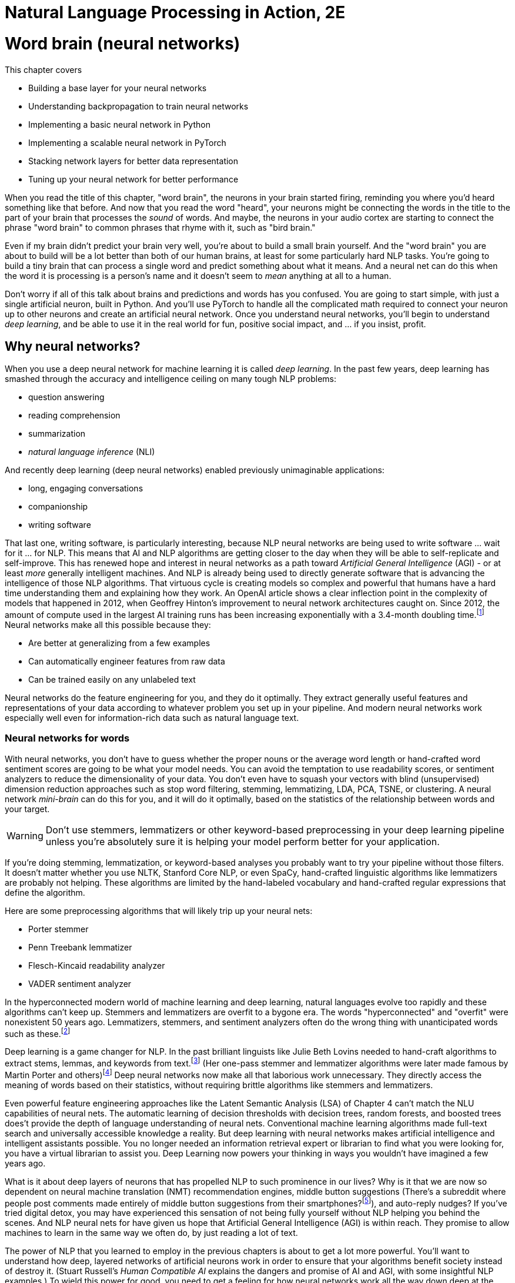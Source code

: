 = Natural Language Processing in Action, 2E
:chapter: 5
:part: 2
:secnums:
:imagesdir: .
:xrefstyle: short
:figure-caption: Figure {chapter}.
:listing-caption: Listing {chapter}.
:table-caption: Table {chapter}.
:stem: latexmath
:sub3: BCE = -(_y_ log _p_ + (1 - _y_) log1 - _p_)
:!figure:
:!listing:

= Word brain (neural networks)

This chapter covers

* Building a base layer for your neural networks
* Understanding backpropagation to train neural networks
* Implementing a basic neural network in Python
* Implementing a scalable neural network in PyTorch
* Stacking network layers for better data representation
* Tuning up your neural network for better performance

When you read the title of this chapter, "word brain", the neurons in your brain started firing, reminding you where you'd heard something like that before.
And now that you read the word "heard", your neurons might be connecting the words in the title to the part of your brain that processes the _sound_ of words.
And maybe, the neurons in your audio cortex are starting to connect the phrase "word brain" to common phrases that rhyme with it, such as "bird brain."

Even if my brain didn't predict your brain very well, you're about to build a small brain yourself.
And the "word brain" you are about to build will be a lot better than both of our human brains, at least for some particularly hard NLP tasks.
You're going to build a tiny brain that can process a single word and predict something about what it means.
And a neural net can do this when the word it is processing is a person's name and it doesn't seem to _mean_ anything at all to a human.

Don't worry if all of this talk about brains and predictions and words has you confused.
You are going to start simple, with just a single artificial neuron, built in Python.
And you'll use PyTorch to handle all the complicated math required to connect your neuron up to other neurons and create an artificial neural network.
Once you understand neural networks, you'll begin to understand _deep learning_, and be able to use it in the real world for fun, positive social impact, and ... if you insist, profit.

== Why neural networks?

When you use a deep neural network for machine learning it is called _deep learning_.
In the past few years, deep learning has smashed through the accuracy and intelligence ceiling on many tough NLP problems:


* question answering
* reading comprehension
* summarization
* _natural language inference_ (NLI)

And recently deep learning (deep neural networks) enabled previously unimaginable applications:

* long, engaging conversations
* companionship
* writing software

That last one, writing software, is particularly interesting, because NLP neural networks are being used to write software ... wait for it ... for NLP.
This means that AI and NLP algorithms are getting closer to the day when they will be able to self-replicate and self-improve.
This has renewed hope and interest in neural networks as a path toward _Artificial General Intelligence_ (AGI) - or at least _more_ generally intelligent machines.
And NLP is already being used to directly generate software that is advancing the intelligence of those NLP algorithms.
That virtuous cycle is creating models so complex and powerful that humans have a hard time understanding them and explaining how they work.
An OpenAI article shows a clear inflection point in the complexity of models that happened in 2012, when Geoffrey Hinton's improvement to neural network architectures caught on.
Since 2012, the amount of compute used in the largest AI training runs has been increasing exponentially with a 3.4-month doubling time.footnote:[See analysis by Dario Amodei and Danny Hernandez here (https://openai.com/blog/ai-and-compute/)]
Neural networks make all this possible because they:

* Are better at generalizing from a few examples
* Can automatically engineer features from raw data
* Can be trained easily on any unlabeled text


Neural networks do the feature engineering for you, and they do it optimally.
They extract generally useful features and representations of your data according to whatever problem you set up in your pipeline.
And modern neural networks work especially well even for information-rich data such as natural language text.

=== Neural networks for words

With neural networks, you don't have to guess whether the proper nouns or the average word length or hand-crafted word sentiment scores are going to be what your model needs.
You can avoid the temptation to use readability scores, or sentiment analyzers to reduce the dimensionality of your data.
You don't even have to squash your vectors with blind (unsupervised) dimension reduction approaches such as stop word filtering, stemming, lemmatizing, LDA, PCA, TSNE, or clustering.
A neural network _mini-brain_ can do this for you, and it will do it optimally, based on the statistics of the relationship between words and your target.

WARNING: Don't use stemmers, lemmatizers or other keyword-based preprocessing in your deep learning pipeline unless you're absolutely sure it is helping your model perform better for your application.

If you're doing stemming, lemmatization, or keyword-based analyses you probably want to try your pipeline without those filters.
It doesn't matter whether you use NLTK, Stanford Core NLP, or even SpaCy, hand-crafted linguistic algorithms like lemmatizers are probably not helping.
These algorithms are limited by the hand-labeled vocabulary and hand-crafted regular expressions that define the algorithm.

Here are some preprocessing algorithms that will likely trip up your neural nets:

* Porter stemmer
* Penn Treebank lemmatizer
* Flesch-Kincaid readability analyzer
* VADER sentiment analyzer

In the hyperconnected modern world of machine learning and deep learning, natural languages evolve too rapidly and these algorithms can't keep up.
Stemmers and lemmatizers are overfit to a bygone era.
The words "hyperconnected" and "overfit" were nonexistent 50 years ago.
Lemmatizers, stemmers, and sentiment analyzers often do the wrong thing with unanticipated words such as these.footnote:[See the lemmatizing FAQ chatbot example in chapter 3 failed on the question about "overfitting."]

Deep learning is a game changer for NLP.
In the past brilliant linguists like Julie Beth Lovins needed to hand-craft algorithms to extract stems, lemmas, and keywords from text.footnote:[Wikipedia article about Julie Beth Lovins: https://en.wikipedia.org/wiki/Julie_Beth_Lovins]
(Her one-pass stemmer and lemmatizer algorithms were later made famous by Martin Porter and others)footnote:[https://nlp.stanford.edu/IR-book/html/htmledition/stemming-and-lemmatization-1.html]
Deep neural networks now make all that laborious work unnecessary.
They directly access the meaning of words based on their statistics, without requiring brittle algorithms like stemmers and lemmatizers.

Even powerful feature engineering approaches like the Latent Semantic Analysis (LSA) of Chapter 4 can't match the NLU capabilities of neural nets.
The automatic learning of decision thresholds with decision trees, random forests, and boosted trees does't provide the depth of language understanding of neural nets.
Conventional machine learning algorithms made full-text search and universally accessible knowledge a reality.
But deep learning with neural networks makes artificial intelligence and intelligent assistants possible.
You no longer needed an information retrieval expert or librarian to find what you were looking for, you have a virtual librarian to assist you.
Deep Learning now powers your thinking in ways you wouldn't have imagined a few years ago.

What is it about deep layers of neurons that has propelled NLP to such prominence in our lives?
Why is it that we are now so dependent on neural machine translation (NMT) recommendation engines, middle button suggestions (There's a subreddit where people post comments made entirely of middle button suggestions from their smartphones?footnote:[https://proai.org/middle-button-subreddit]), and auto-reply nudges?
If you've tried digital detox, you may have experienced this sensation of not being fully yourself without NLP helping you behind the scenes.
And NLP neural nets for have given us hope that Artificial General Intelligence (AGI) is within reach.
They promise to allow machines to learn in the same way we often do, by just reading a lot of text.

The power of NLP that you learned to employ in the previous chapters is about to get a lot more powerful.
You'll want to understand how deep, layered networks of artificial neurons work in order to ensure that your algorithms benefit society instead of destroy it.
(Stuart Russell's _Human Compatible AI_ explains the dangers and promise of AI and AGI, with some insightful NLP examples.)
To wield this power for good, you need to get a feeling for how neural networks work all the way down deep at the individual neuron.

You'll also want to understand _why_ they work so well for many NLP problems...and why they fail miserably on others.

We want to save you from the "AI winter" that discouraged researchers in the past.
If you employ neural networks incorrectly you could get frost-bitten by an overfit NLP pipeline that works well on your test data, but proves disastrous in the real world.
As you get to understand how neural networks work, you will begin to see how you can build more _robust NLP_ neural networks.
Neural networks for NLP problems are notoriously brittle and vulnerable to adversarial attacks such as poisoning.
(You can learn more about how to measure a model's robustness and improve it from Robin Jia's PhD thesis.footnote:[Robin Jia, _Building Robust NLP Systems_ (https://robinjia.GitHub.io/assets/pdf/robinjia_thesis.pdf)])
But first, you must build an intuition for how a single neuron works.

[TIP]
====
Here are two excellent  NL texts about processing NL text with neural networks.
You can even use these texts to train a deep learning pipeline to understand the terminology of NLP.

* _A Primer on Neural Network Models for Natural Language Processing_ by Yoav Goldberg (https://u.cs.biu.ac.il/\~yogo/nnlp.pdf)
* _CS224d: Deep Learning for Natural Language Processing_ by Richard Socher (https://web.stanford.edu/class/cs224d/lectures/)

You might also want to check _Deep learning for Natural Language Processing_ by Stephan Raaijmakers on Manning.(https://www.manning.com/books/deep-learning-for-natural-language-processing)
====

=== Neurons as feature engineers

One of the main limitations of linear regression, logistic regression, and naive Bayes models is that they all require you to engineer features one by one.
You must find the best numerical representation of your text among all the possible ways to represent text as numbers.
Then you have to parameterize a function that takes in these engineered feature representations and outputs your predictions.
Only then can the optimizer start searching for the parameter values that best predict the output variable.

[NOTE]
====
In some cases, you will want to manually engineer threshold features for your NLP pipeline.
This can be especially useful if you need an explainable model that you can discuss with your team and relate to real-world phenomena.
To create a simpler model with few engineered features, without neural networks, requires you to examine residual plots for each and every feature.
When you see a discontinuity or nonlinearity in the residuals at a particular value of the feature, that's a good threshold value to add to your pipeline.
Sometimes, you can even find an association between your engineered thresholds and real-world phenomena.
====

For example, the TF-IDF vector representation you used in Chapter 3 works well for information retrieval and full-text search.
However, TF-IDF vectors often don't generalize well for semantic search or NLU in the real world where words are used in ambiguous ways or mispelled.
And the PCA or LSA transformation of Chapter 4 may not find the right topic vector representation for your particular problem.
They are good for visualization but not optimal for NLU applications.
Multi-layer neural networks promise to do this feature engineering for you and do it in a way that's in some sense optimal.
Neural networks search a much broader space of possible feature engineering functions.

==== Dealing with the polynomial feature explosion

Another example of some feature engineering that neural networks can optimize for you is polynomial feature extraction.
(Think back to the last time you used `sklearn.preprocessing.PolynomialFeatures`)
During feature engineering, you may assume think the relationship between inputs and outputs is quadratic or cubic, then you must square pr cube all your features.
And if you don't know which interactions might be critical to solving your problem, you have to multiply all your features by each other.

You know the depth and breadth of this rabbit hole.
The number of possible fourth-order polynomial features is virtually limitless.
You might try to reduce the dimensions of your TF-IDF vectors from 10s of thousands to 100s of dimensions using PCA or LSA.
But throwing in fourth-order polynomial features would exponentially expand your dimensionality beyond even the dimensionality of TF-IDF vectors.

And even with millions of possible polynomial features, there are still millions more threshold features.
Random forests of decision trees and boosted decision trees have advanced to the point that they do a decent job of feature engineering automatically.
So finding the right threshold features is essentially a solved problem.
But these feature representations are difficult to explain and sometimes don't generalize well to the real world.
This is where neural nets can help.

The Holy Grail of feature engineering is finding representations that say something about the physics of the real world.
If your features are explainable according to real-world phenomena, you can begin to build confidence that it is more than just predictive.
It may be a truly causal model that says something about the world that is true in general and not just for your dataset.

Peter Woit explains how the explosion of possible models in modern physics are mostly _Not Even Wrong_ .footnote:[_Not Even Wrong: The Failure of String Theory and the Search for Unity in Physical Law_ by Peter Woit]
These _not even wrong_ models are what you create when you use `sklearn.preprocessing.PolynomialFeatures`.
And that is a real problem.
Very few of the millions of these extracted polynomial features are even physically possible.
In other words the vast majority of polynomial features are just noise.footnote:[Lex Fridman interview with Peter Woit (https://lexfridman.com/peter-woit/)]
So if you `PolynomialFeatures` in your preprocessing, limit the `degree` parameter to `2` or less.

[IMPORTANT]
====
For any machine learning pipeline, make sure your polynomial features never include the multiplication of more than 2 physical quantities.
If you decide to try polynomial features with a degree greater than two you can save yourself some grief by filtering out unrealizable (fantasy) 3-way interaction features.
For example `x1 * x2 \** 2` is a legitimate third-degree polynomial feature to try, but `x1 * x2 * x3` is not.
Polynomial features involving the interaction (multiplication) of more than two features together are not physically realizable.
Removing these "fantasy features" will improve the robustness of your NLP pipeline and help you reduce any hallucinations coming out of your generative models.
====

We hope that by now you're inspired by the possibilities that neural networks offer.
Let's start our journey into the world of neural networks building single neurons that look a lot like logistic regressions.
Ultimately you will be able to combine and stack these neurons in layers that optimize the feature engineering for you.

=== Biological neurons

Frank Rosenblatt came up with the first artificial neural network based on his understanding of how biological neurons in our brains work.
He called it a perceptron because he was using it to help machines perceive their environment using sensor data as input.footnote:[Rosenblatt, Frank (1957), The perceptron--a perceiving and recognizing automaton. Report 85-460-1, Cornell Aeronautical Laboratory.].
He hoped they would revolutionize machine learning by eliminating the need to hand-craft filters to extract features from data.
He also wanted to automate the process of finding the right combination of functions for any problem.

He wanted to make it possible for engineers to build AI systems without having to design specialized models for each problem.
At the time, engineers used linear regressions, polynomial regressions, logistic regressions and decision trees to help robots make decisions.
Rosenblatt's perceptron was a new kind of machine learning algorithm that could approximate any function, not just a line, a logistic function, or a polynomial.footnote:[https://en.wikipedia.org/wiki/Universal_approximation_theorem]
He based it on how biological neurons work.

.Biological neuron cell
image::../images/ch05/biological_neuron_cell.png[alt="Figure 5.1: Diagram of biological neuron cell showing sensory input flowing in from the left with three black arrows overlayed on top of the branching root like dendrites and then flowing out in a single arrow to the right along the axon of the brain neuron. Inputs and outputs are black arrows pointing from left to right",width=80%,link="../images/ch05/biological_neuron_cell.png"]

Rosenblatt was building on a long history of successful logistic regression models.
He was modifying the optimization algorithm slightly to better mimic what neuroscientists were learning about how biological neurons adjust their response to the environment over time.

Electrical signals flow into a biological neuron in your brain through the _dendrites_ (see Figure 5.1) and into the nucleus.
The nucleus accumulates electric charge and it builds up over time.
When the accumulated charge in the nucleus reaches the activation level of that particular neuron it _fires_ an electrical signal out through the _axon_.
However, neurons are not all created equal.
The dendrites of the neuron in your brain are more "sensitive" for some neuron inputs than for others.
And the nucleus itself may have a higher or lower activation threshold depending on its function in the brain.
So for some more sensitive neurons it takes less of a signal on the inputs to trigger the output signal being sent out the axon.

So you can imagine how neuroscientists might measure the sensitivity of individual dendrites and neurons with experiments on real neurons.
And this sensitivity can be given a numerical value.
Rosenblatt's perceptron abstracts this biological neuron to create an artificial neuron with a _weight_
associated with each input (dendrite).
For artificial neurons, such as Rosenblatt's perceptron, we represent the sensitivity of individual dendrites as a numerical _weight_ or _gain_ for that particular path.
A biological cell _weights_ incoming signals when deciding when to fire.
A higher weight represents a higher sensitivity to small changes in the input.

A biological neuron will dynamically change those weights in the decision-making process over the course of its life.
You are going to mimic that biological learning process using the machine learning process called _back propagation_.

// IDEA: output arrow labeled y=output and destination output "node" should be invisible small size, no circle
.Basic perceptron
image::../images/ch05/perceptron.png[alt="Figure 5.2: Single neuron perceptron with N inputs on the left labeled x_0=1.0, x_1, x_2, x_... x_n. The weights are labeled w_0=intercept, w_1, w_2, w_..., w_n. Then sum(x*w) -> z > threshold -> y",width=80%,link="../images/ch05/perceptron.png"]



AI researchers hoped to replace the rigid math of logistic regressions and linear regressions and polynomial feature extraction with the more fuzzy and generalized logic of neural networks -- tiny brains.
Rosenblatt's artificial neurons even worked for trigonometric functions and other highly nonlinear functions.
Each neuron solved one part of the problem and could be combined with other neurons to learn more and more complex functions.
(Though not all of them - even simple functions, like an XOR gate can't be solved with a single layer perceptron).
He called this collection of artificial neurons a perceptron.

Rosenblatt didn't realize it at the time, but his artificial neurons could be layered up just as biological neurons connect to each other in clusters.
In modern _deep learning_ we connect the predictions coming out of one group of neurons to another collection of neurons to refine the predictions.
This allows us to create layered networks that can model _any_ function.
They can now solve any machine learning problem ... if you have enough time and data.

.Neural network layers
image::../images/ch05/multilayer-perceptron.png[alt="Figure 5.3: Layers of neurons with a base layer at the far left and the classification output at the far right",width=80%,link="../images/ch05/multilayer-perceptron.png"]

=== Perceptron

One of the most complex things neurons do is process language.
Think about how a perceptron might be used to process natural language text.
Does the math shown in Figure 5.2 remind you of any of the machine learning models you've used before?
What machine learning models do you know of that multiply the input features by a vector of weights or coefficients?
Well, that would be a linear regression.
But what if you used a sigmoid activation function or logistic function on the output of a linear regression?
It's starting to look a lot like a _logistic regression_ to me.

The sigmoid _activation function_ used in a perceptron is actually the same as the logistic function used within logistic regression.
Sigmoid just means s-shaped.
And the logistic function has exactly the shape we want for creating a soft threshold or logical binary output.
So really what your neuron is doing here is equivalent to a logistic regression on the inputs.

This is the formula for a logistic function implemented in Python.

[source,python]
----
>>> def logistic(x, w=1., phase=0, gain=1):
...    return gain / (1. + np.exp(-w * (x - phase)))
----

And here is what a logistic function looks like, and how the coefficient (weight) and phase (intercept) affect its shape.


[source,python]
----
>>> import pandas as pd
>>> import numpy as np
>>> import seaborn as sns
>>> sns.set_style()

>>> xy = pd.DataFrame(np.arange(-50, 50) / 10., columns=['x'])
>>> for w, phase in zip([1, 3, 1, 1, .5], [0, 0, 2, -1, 0]):
...    kwargs = dict(w=w, phase=phase)
...    xy[f'{kwargs}'] = logistic(xy['x'], **kwargs)
>>> xy.plot(grid="on", ylabel="y")
----

What were your inputs when you did a logistic regression on natural language sentences in earlier chapters?
You first processed the text with a keyword detector, `CountVectorizer`, or `TfidfVectorizer`.
These models use a tokenizer, like the ones you learned about in chapter 2 to split the text into individual words, and then count them up.
So for NLP it's common to use the BOW counts or the TF-IDF vector as the input to an NLP model, and that's true for neural networks as well.

Each of Rosenblatt's input weights (biological dendrites) had an adjustable value for the weight or sensitivity of that signal.
Rosenblatt implemented this weight with a potentiometer, like a volume knob on an old-fashioned stereo receiver.
This allowed researchers to manually adjust the sensitivity of their neuron to each of its inputs individually.
A perceptron can be made more or less sensitive to the counts of each word in the BOW or TF-IDF vector by adjusting this sensitivity knob.

Once the signal for a particular word was increased or decreased according to the sensitivity or weight it passed into the main body of the biological neuron cell.
It's here in the body of the perceptron, and also in a real biological neuron, where the input signals are added together.
Then that signal is passed through a soft thresholding function like a sigmoid before sending the signal out the axon.
A biological neuron will only _fire_ if the signal is above some threshold.
The sigmoid function in a perceptron just makes it easy to implement that threshold at 50% of the min-max range.
If a neuron doesn't fire for a given combination of words or input signals, that means it was a negative classification match.

=== A Python perceptron

So a machine can simulate a really simple neuron by multiplying numerical features by "weights" and combining them together to create a prediction or make a decision.
These numerical features represent your object as a numerical vector that the machine can "understand".
For the home price prediction problem of Zillow's zestimate, how do you think they might build an NLP-only model to predict home prices?
But how do you represent the natural language description of a house as a vector of numbers so that you can predict its price?
You could take a verbal description of the house and use the counts of each word as a feature, just as you did in Chapters 2 and 3.
Or you could use a transformation like PCA to compress these thousands of dimensions into topic vectors, as you did with PCA in Chapter 4.

But these approaches are just a guess at which features are important, based on the variability or variance of each feature.
Perhaps the key words in the description are the numerical values for the square footage and number of bedrooms in the home.
Your word vectors and topic vectors would miss these numerical values entirely.

In "normal" machine learning problems, like predicting home prices, you might have structured numerical data.
You will usually have a table with all the important features listed, such as square footage, last sold price, number of bedrooms, and even latitude and longitude or zip code.
For natural language problems, however, we want your model to be able to work with unstructured data, text.
Your model has to figure out exactly which words and in what combination or sequence are predictive of your target variable.
Your model must read the home description, and, like a human brain, make a guess at the home price.
And a neural network is the closest thing you have to a machine that can mimic some of your human intuition.

The beauty of deep learning is that you can use as your input every possible feature you can dream up.
This means you can input the entire text description and have your transformer produce a high-dimensional TF-IDF vector and a neural network can handle it just fine.
You can even go higher dimensional than that.
You can pass it the raw, unfiltered text as 1-hot encoded sequences of words.
Do you remember the piano roll we talked about in Chapter 2?
Neural networks are made for these kinds of raw representations of natural language data.

==== Shallow learning

For your first deep learning NLP problem, you will keep it shallow.
To understand the magic of deep learning it helps to see how a single neuron works.
A single neuron will find a _weight_ for each feature you input into the model.
You can think of these weights as a percentage of the signal that is let into the neuron.
If you're familiar with linear regression, then you probably recognize these diagrams and can see that the weights are just the slopes of a linear regression.
And if you throw in a logistic function, these weights are the coefficients that a logistic regression learns as you give it examples from your dataset.
To put it in different words, the weights for the inputs to a single neuron are mathematically equivalent to the slopes in a multivariate linear regression or logistic regression.

[TIP]
====
Just as with the Scikit-Learn machine learning models, the individual features are denoted as `x~i~` or in Python as `x[i]`.
The _i_ is an indexing integer denoting the position within the input vector.
And the collection of all features for a given example are within the vector **x**.

//stem:[x = x_1, x_2, ..., x_i, ..., x_n]

`x = x~1~, x~2~, ..., x~i~, ..., x~n~`

And similarly, you'll see the associate weights for each feature as w~i~, where _i_ corresponds to the integer in x. 
The weights are generally represented as a vector *W*

//stem:[w = w_1, w_2, ..., w_i, ..., w_n]
`w = w~1~, w~2~, ..., w~i~, ..., w~n~`
====

With the features in hand, you just multiply each feature (x~i~) by the corresponding weight (w~i~) and then sum up.

//stem:[y = (x_1 * w_1) + (x_2 * w_2) + ... + (x_i * w_i) + ...]
`y = (x~1~ * w~1~) + (x~2~ * w~2~) + ... + (x~i~ * w~i~)`

Here's a fun, simple example to make sure you understand this math.
Imagine an input BOW vector for a phrase like "green egg egg ham ham ham spam spam spam spam":

[source,python]
----
>>> from collections import Counter

>>> np.random.seed(451)
>>> tokens = "green egg egg ham ham ham spam spam spam spam".split()
>>> bow = Counter(tokens)
>>> x = pd.Series(bow)
>>> x
green    1
egg      2
ham      3
spam     4
----

[source,python]
----
>>> x1, x2, x3, x4 = x
>>> x1, x2, x3, x4
(1, 2, 3, 4)
----

[source,python]
----
>>> w0 = np.round(.1 * np.random.randn(), 2)
>>> w0
0.07
>>> w1, w2, w3, w4 = (.1 * np.random.randn(len(x))).round(2)
>>> w1, w2, w3, w4
(0.12, -0.16, 0.03, -0.18)
----

[source,python]
----
>>> x = np.array([1, x1, x2, x3, x4])  # <1>
>>> w = np.array([w0, w1, w2, w3, w4])  # <2>
>>> y = np.sum(w * x)  # <3>
>>> y
-0.76
----
<1> Why do we need an extra input of 1?
<2> Notice the extra weight `w0`?
<3> Often an intermediate variable `z` is used here instead of `y`.

So this 4-input, 1-output, single-neuron network outputs a value of -0.76 for these random weights in a neuron that hasn't yet been trained.

There's one more piece you're missing here.
You need to run a nonlinear function on the output (`y`) to change the shape of the output so it's not just a linear regression.
Often a thresholding or clipping function is used to decide whether the neuron should fire or not.
For a thresholding function, if the weighted sum is above a certain threshold, the perceptron outputs 1.
Otherwise, it outputs 0.
You can represent this threshold with a simple _step function_ (labeled "Activation Function" in Figure 5.2).

Here's the code to apply a step function or thresholding function to the output of your neuron:

[source,python]
----
>>> threshold = 0.0
>>> y = int(y > threshold)
----

And if you want your model to output a continuous probability or likelihood rather than a binary `0` or `1`, you probably want to use the logistic activation function that we introduced earlier in this chapter.footnote:[The logistic activation function can be used to turn a linear regression into a logistic regression: (https://scikit-learn.org/stable/auto_examples/linear_model/plot_logistic.html)]

[source,python]
----
>>> y = logistic(x)
----

A neural network works like any other machine learning model -- you present it with numerical examples of inputs (feature vectors) and outputs (predictions) for your model.
And like a conventional logistic regression, the neural network will use trial and error to find the weights on your inputs that create the best predictions.
Your _loss function_ will measure how much error your model has.

Make sure this Python implementation of the math in a neuron makes sense to you.
Keep in mind, that the code we've written is only for the _feed forward_ path of a neuron.
The math is very similar to what you would see in the `LogisticRegression.predict()` function in Scikit-Learn for a 4-input, 1-output logistic regression.footnote:[https://scikit-learn.org/stable/modules/linear_model.html#logistic-regression]

[NOTE]
====
A _loss function_ is a function that outputs a score to measure how bad your model is, the total error of its predictions.
An _objective function_ just measures how good your model is based on how small the error is.
A _loss function_ is like the percentage of questions a student got wrong on a test.
An _objective function_ is like the grade or percent score on that test.
You can use either one to help you learn the right answers and get better and better on your tests.
====

==== Why the extra weight?

Did you notice that you have one additional weight, `w0`?
There is no input labeled `x0`.
So why is there a `w0`?
Can you guess why we always give our neural neurons an input signal with a constant value of "1.0" for `x0`?
Think back to the linear and logistic regression models you have built in the past.
Do you remember the extra coefficient in the single-variable linear regression formula?

[source,python]
----
y = m * x + b
----

The `y` variable is for the output or predictions from the model.
The `x` variable is for the single independent feature variable in this model.
And you probably remember that `m` represents the slope.
But do you remember what `b` is for?

[source,python]
----
y = slope * x + intercept
----

Now can you guess what the extra weight `w~0~` is for, and why we always make sure it isn't affected by the input (multiply it by an input of 1.0)?

[source,python]
----
w0 * 1.0 + w1 * x1 + ... + (x_n * w_n)
----

It's the _intercept_ from your linear regression, just "rebranded" as the _bias_ weight (`w0`) for this layer of a neural network.

Figure 5.2 and this example reference _bias_.
What is this?
The bias is an "always on" input to the neuron.
The neuron has a weight dedicated to it just as with every other element of the input, and that weight is trained along with the others in the exact same way.
This is represented in two ways in the various literature around neural networks.
You may see the input represented as the base input vector, say of _n_-elements, with a 1 appended to the beginning or the end of the vector, giving you an _n_+1 dimensional vector.
The position of the one is irrelevant to the network, as long as it is consistent across all of your samples.
Other times people presume the existence of the bias term and leave it off the input in a diagram, but the weight associated with it exists separately and is always multiplied by one and added to the dot product of the sample input's values and their associated weights.
Both are effectively the same.

The reason for having the bias weight at all is that you need the neuron to be resilient to inputs of all zeros.
It may be the case that the network needs to learn to output 0 in the face of inputs of 0, but it may not.
Without the bias term, the neuron would output 0 * weight = 0 for any weights you started with or tried to learn.
With the bias term, you wouldn't have the problem.
And in case the neuron needs to learn to output 0, the neuron can learn to decrement the weight associated with the bias term enough to keep the dot product below the threshold.

Figure 5.3 is a rather neat visualization of the analogy between some of the signals within a biological neuron in your brain and the signals of an artificial neuron used for deep learning.
If you want to get deep, think about how you are using a biological neuron to read this book about natural language processing to learn about deep learning.

.A perceptron and a biological neuron
image::../images/ch05/artificial_neuron_vs_biological.png[Perceptron and Neuron,width=80%,link="../images/ch05/artificial_neuron_vs_biological.png"]

The Python for the simplest possible single neuron looks like this:

[source,python]
----
>>> def neuron(x, w):
...    z = sum(wi * xi for xi, wi in zip(x, w))  # <1>
...    return z > 0  # <2>
----
<1> `x` and `w` must be vectors -- lists or tuples or arrays of numerical values
<2> This complicated expression is the dot product of `w.dot(x)`

Perhaps you are more comfortable with numpy and _vectorized_ mathematical operations like you learned about in linear algebra class.

[source,python]
----
>>> def neuron(x, w):
...    z = np.array(wi).dot(w)
...    return z > 0
----


[NOTE]
====
Any Python conditional expression will evaluate to a `True` or `False` boolean value.
If you use that `bool` type in a mathematical operation such as addition or multiplication, Python will _coerce_ a `True` value into a numerical `int` or `float` value of `1` or `1.0`.
A `False` value is coerced into a `1` or `0` when you multiply a Boolean by, or add it to another number.
====

The `w` variable contains the vector of weight parameters for the model.
These are the values that will be learned as the neuron's outputs are compared to the desired outputs during training.
The `x` variable contains the vector of signal values coming into the neuron.
This is the feature vector, such as a TF-IDF vector for a natural language model.
For a biological neuron, the inputs are the rate of electrical pulses rippling through the dendrites.
The input to one neuron is often the output from another neuron.

[TIP]
====
The sum of the pairwise multiplications of the inputs (`x`) and the weights (`w`) is exactly the same as the dot product of the two vectors `x` and `y`.
If you use numpy, a neuron can be implemented with a single brief Python expression: `w.dot(x) > 0`.
This is why _linear algebra_ is so useful for neural networks.
Neural networks are mostly just dot products of parameters by inputs.
And GPUs are computer processing chips designed to do all the multiplications and additions of these dot products in parallel, one operation on each GPU core.
So a 1-core GPU can often perform a dot product 250 times faster than a 4-core CPU.
====

If you are familiar with the natural language of mathematics, you might prefer the summation notation:

*Equation 5.1: Threshold activation function*

image::../image/ch05/equations/equation_6_2.png[]

// [latexmath]
// ++++
// f(\vec{x}) = 1 \text{ if } \sum_{i=0}^{n} x_i w_i > threshold \text{ else } 0
// ++++

Your perceptron hasn't _learned_ anything just yet.
But you have achieved something quite important.
You've passed data into a model and received an output.
That output is likely wrong, given you said nothing about where the weight values come from.
But this is where things will get interesting.

[TIP]
====
The base unit of any neural network is the neuron. 
The basic perceptron is a special case of the more generalized neuron. 
We refer to the perceptron as a neuron for now and come back to the terminology when it no longer applies.
====

== Example logistic neuron

It turns out you are already familiar with a very common kind of perceptron or neuron.
When you use the logistic function for the _activation function_ on a neuron, you've essentially created a logistic regression model.
A single neuron with the logistic function for its activation function is mathematically equivalent to the `LogisticRegression` model in Scikit-Learn.
The only difference is how they're trained.
So you are going to first train a logistic regression model and compare it to a single-neuron neural network trained on the same data.

=== The logistics of clickbait

Software (and humans) often need to make decisions based on logical criteria.
For example, many times a day you probably have to decide whether to click on a particular link or title.
Sometimes those links lead you to a fake news article.
So your brain learns some logical rules that it follows before clicking on a particular link.

* Is it a topic you're interested in?
* Does the link look promotional or spammy?
* Is it from a reputable source that you like?
* Does it look true or factual?

Each one of these decisions could be modeled in an artificial neuron within a machine.
And you could use that model to create a logic gate in a circuit board or a conditional expression (`if` statement) in software.
If you did this with artificial neurons, the smallest artificial "brain" you could build to handle these 4 decisions would use 4 logistic regression gates.

To mimic your brain's _clickbait_ filter you might decide to train a logistic regression model on the length of the headline.
Perhaps you have a hunch that longer headlines are more likely to be sensational and exaggerated.
Here's a scatter plot of fake and authentic news headlines and their headline length in characters.

The neuron input weight is equivalent to the maximum slope in the middle of the logistic regression plot in Figure 5.3 for a fake news classifier with a single feature, title length.

.Logistic regression - fakeness vs title length
image::../images/ch05/fake_news_title_len_logistic_regression.png[alt="Figure 5.3: Logistic regression - fakeness vs title length showing the logistic regression curve starting at zero fakeness then curving upward through 5% fakeness at 30 characters and 50% fakeness at 65 characters and 95% fakeness at 110 characters with overall accuracy of 85%",width=80%,link="../images/ch05/fake_news_title_len_logistic_regression.png"]


=== Sex education

How's that for clickbait?
Because the fake news (clickbait) dataset has been fully exploited on Kaggle, you're going to switch to a more fun and useful dataset.
You're going to predict the sex of a name with perceptrons (artificial neurons).

The problem you're going to solve with this simple architecture is an everyday NLU problem that your brain's millions of neurons try to solve every day.
Your brain is strongly incentivized to identify the birth sex of the people you interact with on social media.
(If you're interested in why this is, Richard McElreath and Robert Boyd have a fascinating book on the subject.footnote:[McElreath, Richard, and Robert Boyd, _Mathematical Models of Social Evolution: A guide for the perplexed_, University of Chicago Press, 2008.])
A single artificial neuron can solve this challenge with about 80% accuracy using only the characters in the first name of a person.
You're going to use a sample of names from a database of 317 million birth certificates across US states and territories over more than 100 years.

Biologically, identifying someone's sex is useful to your genes because they only survive if you reproduce them by finding a sexual partner to blend your genes with.
Social interaction with other humans is critical to your genes' existence and survival.
And your genes are the blueprint for your brain.
So your brain is likely to contain at least a few neurons dedicated to this critical task.
And you're going to find out how many artificial neurons it takes to predict the sex associated with a baby's given name (first name).

[IMPORTANT, definition]
.Sex
====
The word _sex_ here refers to the label a doctor assigns to a baby at birth.
In the US, the name, sex and date of birth are recorded on a birth certificate according to the laws that state.
And the sex category is subject to interpretation and judgment by the person who fills out and signs the birth certificate.
In datasets derived from US birth certificates, "sex at birth" is usually equivalent to one's _genetic sex_, but that is not always the case.
It is possible to create a relatively well-defined "genetic sex" category based on the presence of XX chromosomes (female) or XY chromosomes (male).
But biology and life have a way of blurring the boundaries of even this seemingly precise definition of "genetic sex".
====

Male and female are not the last word in _birth sex_ classification.
The CDC (Center for Disease Control) in recommends that USCDI (US Core Data Interoperability) standards include several nonbinary sex categories for clinical or medical use.footnote:[USCDI (US Core Data Interoperability) ISA (Interoperability Standards Advisory) article on "Sex (Assigned at Birth)" (https://www.healthit.gov/isa/uscdi-data/sex-assigned-birth)]
In addition to 'female' and 'male', the categories 'unknown', and 'something not listed (specify)' are recommended by most western medical systems.

You want to make sure that your test set names don't appear anywhere in your training set.
You also want to make sure that your test set only has one "right" label for each name.
But this isn't what you think.
There is not one correct binary sex label for any particular name.
There is indeed a correct probability score (continuous value) of maleness or femaleness of a name based on the ratio of the counts of names with a particular sex designation on their birth certificates.
But that "correct" score will change as you add new examples to your dataset.
Natural language processing is messy and fluid because the natural world and the language that describes it is dynamic and impossible to "pin on the wall."footnote:[from "When I am pinned and wriggling on the wall" in "The Love Song of J. Alfred Prufrock" by T. S. Eliot (https://www.poetryfoundation.org/poetrymagazine/poems/44212/the-love-song-of-j-alfred-prufrock)]

This will enable the possibility that your model could _theoretically_ achieve 100% accuracy.
Obviously, this isn't really possible for a problem like this where even humans can't achieve 100% accuracy.
But your accuracy on the test set will tell you how close you are to this ideal, but only if you delete the duplicate names from your test set.

=== Pronouns and gender vs sex

Some states in the US allow one to indicate their child's _gender_ on a birth certificate.
Gender is often what people use to decide what pronouns they prefer.
And there are various ways that people think about their gender.
There's the apparent gender that they present to the world and there's the gender identity that they assign to themselves at various stages of their lives.
Identifying either of these genders is a sensitive subject because it is fraught with legal and social ramifications.
In many repressive cultures, it can even be a matter of life and death.
And gender is a very difficult thing to predict for a machine learning algorithm.
For this chapter, we utilized a simplified binary sex dataset to prepare the scaffolding you need to build your natural language processing skills from the ground up.

And there are practical uses for sex-estimation model even for machines that don't need it to spread their genes.
A sex estimation model can be used to solve an important and difficult challenge in NLP called _coreference resolution_.footnote:[Overview of Coreference Resolution at The Stanford Natural Language Processing Group: (https://nlp.stanford.edu/projects/coref.shtml)]
Coreference resolution is when an NLP algorithm identifies the object or words associated with pronouns in natural language text.
For example, consider the pronouns in these sentences: "Maria was born in Ukraine. Her father was a physicist. 15 years later she left there for Israel."
You may not realize it, but you resolved three coreferences in the blink of an eye.
Your brain did the statistics on the likelihood that "Maria" was a "she/her" and that "Ukraine" is a "there".

Coreference resolution isn't always that easy, for machines or for humans.
It is more difficult to do in languages where pronouns do not have gender.
It can be even more difficult in languages with pronouns that do not discriminate between people and inanimate objects.
Even languages with genderless objects like English sometimes arbitrarily assign gender to important things, such as sailing ships.
Ships are referred to with feminine pronouns such as "she" and "her."
And they are often given feminine names.

So knowing the sex associated with the names of people (and ships) in your text can be helpful in improving your NLU pipeline.
This can be helpful even when that sex identification is a poor indicator of the presented gender of a person mentioned in the text.
The author of the text will often expect you to make assumptions about sex and gender based on names.
In gender-bending SciFi novels, visionary authors like Gibson use this to keep you on your toes and expand your mind.footnote:[The Perifpheral by William Gibson on wikipedia (https://en.wikipedia.org/wiki/The_Peripheral)]

[IMPORTANT]
====
Make sure your NLP pipelines and chatbots are kind, inclusive and accessible for all human beings.
In order to ensure your algorithms are unbiased you can _normalize_ for any sex and gender information in the text data you process.
In the next chapter you will see all the surprising ways in which sex and gender can affect the decisions your algorithms make.
And you will see how gender affects the decisions of businesses or employers you deal with every day.
====

=== Sex logistics

First, import Pandas and set the `max_rows` to display only a few rows of your ``DataFrame``s.

[source,python]
----
>>> import pandas as pd
>>> import numpy as np
>>> pd.options.display.max_rows = 7
----

Now download the raw data from the `nlpia2` repository and sample only 10,000 rows, to keep things fast on any computer.

[source,python]
----
>>> np.random.seed(451)
>>> df = pd.read_csv(  # <1>
...     'https://proai.org/baby-names-us.csv.gz')
>>> df.to_csv(  # <2>
...     'baby-names-us.csv.gz', compression='gzip')
>>> df = df.sample(10_000)  # <3>
>>> df.shape
(10000, 6)
----
<1> If you've downloaded the nlpia2 source code from GitLab you can load the smaller `baby-names-us-10k.csv.gz` from there.
<2> You may want to save the full dataset locally so you don't have to download it again in the future
<3> For the rest of these examples you'll only need a small sample of the birth certificate dataset

The data spans more than 100 years of US birth certificates, but only includes the baby's first name:

[cols=",,,,,,",options="header",]
|===
| |region |sex |year |name |count |freq
|6139665 |WV |F |1987 |Brittani |10 |0.000003
|2565339 |MD |F |1954 |Ida |18 |0.000005
|22297 |AK |M |1988 |Maxwell |5 |0.000001
|... |... |... |... |... |... |...
|4475894 |OK |F |1950 |Leah |9 |0.000003
|5744351 |VA |F |2007 |Carley |11 |0.000003
|5583882 |TX |M |2019 |Kartier |10 |0.000003
|===

You can ignore the region and birth year information for now.
You only need the natural language name to predict sex with reasonable accuracy.
If you're curious about names, you can explore these variables as features or targets.
Your target variable will be sex ('M' or 'F').
There are no other sex categories provided in this dataset besides male and female.

You might enjoy exploring the dataset to discover how often your intuition about the names parents choose for their babies.
Machine learning and NLP are a great way to dispell stereotypes and misconceptions.

[source,python]
----
>>> df.groupby(['name', 'sex'])['count'].sum()[('Timothy',)]
sex
F       5
M    3538
----

That's what makes NLP and DataScience so much fun.
It gives us a broader view of the world that breaks us out of the limited perspective of our biological brains.
I've never met a woman named "Timothy" but at least .1% of babies named Timothy in the US have female on their birth certificate.

To speed up the model training, you can aggregate (combine) your data across regions and years if those are not aspects of names that you'd like your model to predict.
You can accomplish this with a Pandas `DataFrame`'s `.groupby()` method.

[source,python]
----
>>> df = df.set_index(['name', 'sex'])
>>> groups = df.groupby(['name', 'sex'])
>>> counts = groups['count'].sum()
>>> counts
name    sex
Aaden   M      51
Aahana  F      26
Aahil   M       5
               ..
Zvi     M       5
Zya     F       8
Zylah   F       5
----

Because we've aggregated the numerical data for the column "count", the `counts` object is now a Pandas `Series` object rather than a `DataFrame`.
It looks a little funny because we created a multilevel index on both name and sex.
Can you guess why?

Now the dataset looks like an efficient set of examples for training a logistic regression.
In fact, if we only wanted to predict the likely sex for the names in this database, we could just use the max count (the most common usage) for each name.

But this is a book about NLP and NLU (Natural Language Understanding).
You'd like your models to _understand_ the text of the name in some way.
And you'd like it to work on odd names that are not even in this database, names such as "Carlana", a portmanteau of "Carl" and "Ana", her grandparents, or one-of-a-kind names such as "Cason."
Examples that are not part of your training set or test set are called "out of distribution."
In the real world, your model will almost always encounter words and phrases never seen before.
It's called "generalization" when a model can extrapolate to these out-of-distribution examples.

But how can you tokenize a single word like a name so that your model can generalize to completely new made-up names that its never seen before?
You can use the character n-grams within each word (or name) as your tokens.
You can set up a `TfidfVectorizer` to count characters and character n-grams rather than words.
You can experiment with a wider or narrower `ngram_range` but 3-grams are a good bet for most TF-IDF-based information retrieval and NLU algorithms.
For example, the state-of-the-art database PostgreSQL defaults to character 3-grams for its full-text search indexes.
In later chapters, you'll even use word piece and sentence piece tokenization which can optimally select a variety of character sequences to use as your tokens.

[source,python]
----
>>> from sklearn.feature_extraction.text import TfidfVectorizer
>>> vectorizer = TfidfVectorizer(
...     use_idf=False,  # <1>
...     analyzer='char',
...     ngram_range=(1, 3)  # <2>
...     )
>>> vectorizer
TfidfVectorizer(analyzer='char', ngram_range=(1, 3), use_idf=False)
----
<1> Prevent the vectorizer from dividing each row vector by the inverse document frequency.
<2> PostgreSQL and other full-text search features use a "trigram index" of 1, 2, and 3 character n-grams

Shouldn't you normalize the token counts by something like document frequency?
You will use the counts of births for that.
For name TF-IDF vectors you want to use counts of births or people as your _document_ frequencies.
This will help your vector represent the frequency of the name outside of your corpus of unique names.

Now that you've indexed our `names` series by `name` _and_ `sex` aggregating counts across states and years, there will be fewer unique rows in your `Series`.
You can de-duplicate the names before calculating TF-IDF character n-gram term frequencies.
Don't forget to keep track of the number of birth certificates so you use that as your document frequency.

[source,python]
----
>>> df = pd.DataFrame([list(tup) for tup in counts.index.values],
...                   columns=['name', 'sex'])
>>> df['count'] = counts.values
>>> df
        name sex  counts
0      Aaden   M      51
1     Aahana   F      26
2      Aahil   M       5
...      ...  ..     ...
4235     Zvi   M       5
4236     Zya   F       8
4237   Zylah   F       5

[4238 rows x 3 columns]
----

You've aggregated 10,000 name-sex pairs into only 4238 unique name-sex pairings.
Now you are ready to split the data into training and test sets.

[source,python]
----
>>> df['istrain'] = np.random.rand(len(df)) < .9
>>> df
        name sex  counts  istrain
0      Aaden   M      51     True
1     Aahana   F      26     True
2      Aahil   M       5     True
...      ...  ..     ...      ...
4235     Zvi   M       5     True
4236     Zya   F       8     True
4237   Zylah   F       5     True
----

To ensure you don't accidentally swap the sexes for any of the names, recreate the `name, sex` multiindex:

[source,python]
----
>>> df.index = pd.MultiIndex.from_tuples(
...     zip(df['name'], df['sex']), names=['name_', 'sex_'])
>>> df
               name sex  count  istrain
name_  sex_
Aaden  M      Aaden   M     51     True
Aahana F     Aahana   F     26     True
Aahil  M      Aahil   M      5     True
...             ...  ..    ...      ...
Zvi    M        Zvi   M      5     True
Zya    F        Zya   F      8     True
Zylah  F      Zylah   F      5     True
----

As you saw earlier, this dataset contains conflicting labels for many names.
In real life, many names are used for both male and female babies (or other human sex categories).
Like all machine learning classification problems, the math treats it as a regression problem.
The model is actually predicting a continuous value rather than a discrete binary category.
Linear algebra and real life only work on real values.
In machine learning all dichotomies are false.footnote:[False dichotomy article on wikipedia (https://en.wikipedia.org/wiki/False_dilemma)]
Machines don't think of words and concepts as hard categories, so neither should you.

[source,python]
----
>>> df_most_common = {}  # <1>
>>> for name, group in df.groupby('name'):
...     row_dict = group.iloc[group['count'].argmax()].to_dict()  # <2>
...     df_most_common[(name, row_dict['sex'])] = row_dict
>>> df_most_common = pd.DataFrame(df_most_common).T  # <3>        
----
<1> The fastest way to incrementally build a Series is with a `dict`: https://stackoverflow.com/a/57001947/623735
<2> If there are two rows with the same name (but different sex), use the row with the higher count
<3> A DataFrame created from a `dict` of ``dict``s will be a single row. Transpose that to create a column.

Because of the duplicates the test set flag can be created from the `not` of the `istrain`.

[source,python]
----
>>> df_most_common['istest'] = ~df_most_common['istrain'].astype(bool)
>>> df_most_common
            name sex count istrain  istest
Aaden  M   Aaden   M    51    True   False
Aahana F  Aahana   F    26    True   False
Aahil  M   Aahil   M     5    True   False
...          ...  ..   ...     ...     ...
Zvi    M     Zvi   M     5    True   False
Zya    F     Zya   F     8    True   False
Zylah  F   Zylah   F     5    True   False

[4025 rows x 5 columns]
----

Now you can transfer the `istest` and `istrain` flags over to the original Dataframe, being careful to fill `NaNs` with False for both the training set and the test set.

[source,python]
----
>>> df['istest'] = df_most_common['istest']
>>> df['istest'] = df['istest'].fillna(False)
>>> df['istrain'] = ~df['istest']
>>> istrain = df['istrain']
>>> df['istrain'].sum() / len(df)
0.9091...  # <1>
>>> df['istest'].sum() / len(df)
0.0908...  # <2>
>>> (df['istrain'].sum() + df['istest'].sum()) / len(df)
1.0
----
<1> about 91% of the samples can be used for training
<2> about 9% of the samples can be used for testing

Now you can use the training set to fit `TfidfVectorizer` without skewing the n-gram counts with the duplicate names.

[source,python]
----
>>> unique_names = df['name'][istrain].unique()
>>> unique_names = df['name'][istrain].unique()
>>> vectorizer.fit(unique_names)
>>> vecs = vectorizer.transform(df['name'])
>>> vecs
<4238x2855 sparse matrix of type '<class 'numpy.float64'>'
    with 59959 stored elements in Compressed Sparse Row format>
----

You need to be careful when working with sparse data structures.
If you convert them to normal dense arrays with `.todense()` you may crash your computer by using up all its RAM.
But this sparse matrix contains only about 17 million elements so it should work fine within most laptops.
You can use `toarray()` on sparse matrices to create a DataFrame and give meaningful labels to the rows and columns.

[source,python]
----
>>> vecs = pd.DataFrame(vecs.toarray())
>>> vecs.columns = vectorizer.get_feature_names_out()
>>> vecs.index = df.index
>>> vecs.iloc[:,:7]
               a        aa  aac       aad       aah  aak  aal
Aaden   0.175188  0.392152  0.0  0.537563  0.000000  0.0  0.0
Aahana  0.316862  0.354641  0.0  0.000000  0.462986  0.0  0.0
Aahil   0.162303  0.363309  0.0  0.000000  0.474303  0.0  0.0
...          ...       ...  ...       ...       ...  ...  ...
Zvi     0.000000  0.000000  0.0  0.000000  0.000000  0.0  0.0
Zya     0.101476  0.000000  0.0  0.000000  0.000000  0.0  0.0
Zylah   0.078353  0.000000  0.0  0.000000  0.000000  0.0  0.0
----

Aah, notice that the column labels (character n-grams) all start with lowercase letters.
It looks like the `TfidfVectorizer` folded the case (lowercased everything).
It's likely that capitalization will help the model, so let's revectorize the names without lowercasing.

[source,python]
----
>>> vectorizer = TfidfVectorizer(analyzer='char',
...    ngram_range=(1, 3), use_idf=False, lowercase=False)
>>> vectorizer = vectorizer.fit(unique_names)
>>> vecs = vectorizer.transform(df['name'])
>>> vecs = pd.DataFrame(vecs.toarray())
>>> vecs.columns = vectorizer.get_feature_names_out()
>>> vecs.index = df.index
>>> vecs.iloc[:,:5]
                    A        Aa       Aad       Aah  Aal
name_  sex_
Aaden  M     0.193989  0.393903  0.505031  0.000000  0.0
Aahana F     0.183496  0.372597  0.000000  0.454943  0.0
Aahil  M     0.186079  0.377841  0.000000  0.461346  0.0
...               ...       ...       ...       ...  ...
Zvi    M     0.000000  0.000000  0.000000  0.000000  0.0
Zya    F     0.000000  0.000000  0.000000  0.000000  0.0
Zylah  F     0.000000  0.000000  0.000000  0.000000  0.0
----

That's better.
These character 1, 2, and 3-grams should have enough information to help a neural network guess the sex for names in this birth certificate database.

==== Choosing a neural network framework

Logistic regressions are the perfect machine learning model for any high-dimensional feature vector such as a TF-IDF vector.
To turn a logistic regression into a neuron you just need a way to connect it to other neurons.
You need a neuron that can learn to predict the outputs of other neurons.
And you need to spread the learning out so one neuron doesn't try to do all the work.
Each time your neural network gets an example from your dataset that shows it the right answer it will be able to calculate just how wrong it was, the loss or error.
But if you have more than one neuron working together to contribute to that prediction, they'll each need to know how much to change their weights to move the output closer to the correct answer.
And to know that you need to know how much each weight affects the output, the gradient (slope) of the weights relative to the error.
This process of computing gradients (slopes) and telling all the neurons how much to adjust their weights up and down so that the loss will go down is called _backpropagation_ or backprop.

A deep learning package like PyTorch can handle all that for you automatically.
In fact, it can handle any computational graph (network) you can dream up.
PyTorch can handle any network of connections between mathematical operations.
This flexibility is why most researchers use it rather than TensorFlow (Keras) for their breakthrough NLP algorithms.
TensorFlow is designed with a particular kind of computational graph in mind, one that can be efficiently computed on specialized chips manufactured by one of the BigTech companies.
Deep Learning is a powerful money-maker for Big Tech and they want to train your brain to use only their tools for building neural networks.
I had no idea BigTech would assimilate Keras into the TensorFlow "Borg", otherwise I would not have recommended it in the first edition.

The decline in portability for Keras and the rapidly growing popularity of PyTorch are the main reasons we decided a second edition of this book was in order.
What's so great about PyTorch?

Wikipedia has an unbiased and detailed comparison of all DeepLearning frameworks.
And Pandas lets you load it directly from the web into a `DataFrame`:

[source,python]
----
>>> import pandas as pd
>>> import re

>>> dfs = pd.read_html('https://en.wikipedia.org/wiki/'
...     + 'Comparison_of_deep-learning_software')
>>> tabl = dfs[0]
----

Here is how you can use some basic NLP to score the top 10 deep learning frameworks from the Wikipedia article that lists each of their pros and cons.
You will find this kind of code useful whenever you want to turn semi-structured natural language into data for your NLP pipelines.

[source,python]
----
>>> bincols = list(tabl.loc[:, 'OpenMP support':].columns)
>>> bincols += ['Open source', 'Platform', 'Interface']
>>> dfd = {}
>>> for i, row in tabl.iterrows():
...    rowd = row.fillna('No').to_dict()
...    for c in bincols:
...        text = str(rowd[c]).strip().lower()
...        tokens = re.split(r'\W+', text)
...        tokens += '\*'
...        rowd[c] = 0
...        for kw, score in zip(
...                'yes via roadmap no linux android python \*'.split(),
...                [1, .9, .2, 0, 2, 2, 2, .1]):
...            if kw in tokens:
...                rowd[c] = score
...                break
...    dfd[i] = rowd
----

Now that the Wikipedia table is cleaned up, you can compute some sort of "total score" for each deep learning framework.

[source,python]
----
>>> tabl = pd.DataFrame(dfd).T
>>> scores = tabl[bincols].T.sum()  # <1>
>>> tabl['Portability'] = scores
>>> tabl = tabl.sort_values('Portability', ascending=False)
>>> tabl = tabl.reset_index()
>>> tabl[['Software', 'Portability']][:10]
              Software Portability
0              PyTorch        14.9
1         Apache MXNet        14.2
2           TensorFlow        13.2
3       Deeplearning4j        13.1
4                Keras        12.2
5                Caffe        11.2
6              PlaidML        11.2
7         Apache SINGA        11.2
8  Wolfram Mathematica        11.1
9              Chainer          11
----
<1> Portability score includes "actively developed", "open source", "supports Linux", "python API":

PyTorch got nearly a perfect score because of its support for Linux, Android and all popular deep learning applications.

Another promising one you might want to check out is ONNX.
It's really a meta framework and an open standard that allows you to convert back and forth between networks designed on another framework.
ONNX also has some optimization and pruning capabilities that will allow your models to run inference much faster on much more limited hardware, such as portable devices.

And just for comparison, how does SciKit Learn stack up to PyTorch for building a neural network model?

[id=best_figure, reftext={chapter}.{counter:table}]
.Scikit-Learn vs PyTorch
[cols="1,1"]
|===
|Scikit-Learn
|PyTorch

|for Machine Learning
|for Deep Learning

|Not GPU-friendly
|Made for GPUs (parallel processing)

|`model.predict()`
|`model.forward()`

|`model.fit()`
|trained with custom `for`-loop

|simple, familiar API
|flexible, powerful API
|===

Enough about frameworks, you are here to learn about neurons.
PyTorch is just what you need.
And there's a lot left to explore to get familiar with your new PyTorch toolbox.

=== A sleek sexy PyTorch neuron

Finally, it's time to build a neuron using the PyTorch framework.
Let's put all this into practice by predicting the sex of the names you cleaned earlier in this chapter.

You can start by using PyTorch to implement a single neuron with a logistic activation function - just like the one you used to learn the toy example at the beginning of the chapter.

[source,python]
----
>>> import torch
>>> class LogisticRegressionNN(torch.nn.Module):

...    def __init__(self, num_features, num_outputs=1):
...         super().__init__()
...         self.linear = torch.nn.Linear(num_features, num_outputs)

...    def forward(self, X):
...        return torch.sigmoid(self.linear(X))

>>> model = LogisticRegressionNN(num_features=vecs.shape[1], num_outputs=1)
>>> model
LogisticRegressionNN(
  (linear): Linear(in_features=3663, out_features=1, bias=True)
)
----

Let's see what happened here.
Our model is a _class_ that extends the PyTorch class used to define neural networks, `torch.nn.Module`.
As with every Python class, it has a _constructor_  method called `__init__`.
The constructor is where you can define all the attributes of your neural network - most importantly, the model's layers.
In our case, we have an extremely simple architecture - one layer with a single neuron, which means there will be only one output.
And the number of inputs, or features, will be equal to the length of your TF-IDF vector, the dimensionality of your features.
There were 3663 unique 1-grams, 2-grams, and 3-grams in our names dataset, so that's how many inputs you'll have for this single-neuron network.

The second crucial method you need to implement for your neural network is the `forward()` method.
This method defines how the input to your model propagates through its layers - the _forward propagation_.
If you are asking yourself where the backward propagation (backprop) is, you'll soon see, but it's not in the constructor.
We decided to use the logistic, or sigmoid, activation function for our neuron - so our `forward()` method will use PyTorch's built-in function `sigmoid`.

Is this all you need to train our model?
Not yet.
There are two more crucial pieces that your neuron needs to learn.
One is the loss function, or cost function that you saw earlier in this chapter.
The Mean Square Error you saw is a good candidate for regression problems.
In our case, we're trying to do binary classification, and there are cost functions more appropriate for this type of problems - such as Binary Cross Entropy.

Here's what Binary Cross Entropy looks like for a single classification probability _p_:

*Equation 5.2: Binary Cross Entropy*
`{sub3}`
//
// [latexmath]
// ++++
// BCE = −(y\log{p}+(1−y)\log{1−p})
// ++++

The logarithmic nature of the function allows it to penalize a "confidently wrong" example, when your model predicts with high probability the sex of a particular name is male, when it is actually more commonly labeled as female.
We can help it to make the penalties even more related to reality by using another piece of information available to us - the frequency of the name for a particular sex in our dataset.

[source,python]
----
>>> loss_func_train = torch.nn.BCELoss(
...     weight=torch.Tensor(df[['count']][istrain].values))
>>> loss_func_test = torch.nn.BCELoss(  # <1>
...     weight=torch.Tensor(df[['count']][~istrain].values))
>>> loss_func_train
BCELoss()
----
<1> Loss functions are stateful, so you will need separate instances for running on the test and training datasets separately

The last thing we need to choose is how to adjust our weights based on the loss - the optimizer algorithm.
Remember our discussion about "skiing" down the gradient of the loss function?
The most common way to implement skiing downward called Stochastic Gradient Descent (SGD).
Instead of taking all of your dataset into account, like your Pythonic perceptron did, it only calculates the gradient based on one sample at a time or perhaps a mini-batch of samples.

Your optimizer needs two parameters to know how fast or how to ski along the loss slope - _learning rate_ and _momentum_.
The learning rate determines how much your weights change in response to an error - think of it as your "ski velocity".
Increasing it can help your model converge to the local minimum faster, but if it's too large, you may overshoot the minimum every time you get close.
Any optimizer you would use in PyTorch would have a learning rate.

Momentum is an attribute of our gradient descent algorithm that allows it to "accelerate" when it's moving in the right direction and "slow down" if it's getting away from its target.
How do we decide which values to give these two attributes?
As with other hyperparameters you see in this book, you'll need to optimize your them to see what's the most effective one for your problem.
For now, you can chose some arbitrary values for the hyperparameters `momentum` and `lr` (learning rate).

[source,python]
----
>>> from torch.optim import SGD
>>> hyperparams = {'momentum': 0.001, 'lr': 0.02}  # <1>
>>> optimizer = SGD(
...     model.parameters(), **hyperparams)  # <2>
>>> optimizer
SGD (
Parameter Group 0
    dampening: 0
    differentiable: False
    foreach: None
    lr: 0.02
    maximize: False
    momentum: 0.001
    nesterov: False
    weight_decay: 0
)
----
<1> Storing the hyperparameters in a `dict` can make it easier to log your model tuning results
<2> Passing the parameters of your model to the optimizer lets it know which ones it should attempt to update with each training step

The last step before running our model training is to get the testing and training datasets into a format that PyTorch models can digest.

[source,python]
----
>>> X = vecs.values
>>> y = (df[['sex']] == 'F').values
>>> X_train = torch.Tensor(X[istrain])
>>> X_test = torch.Tensor(X[~istrain])
>>> y_train = torch.Tensor(y[istrain])
>>> y_test = torch.Tensor(y[~istrain])
----

Finally, you're ready for the most important part of this chapter - the sex learning!
Let's look at it and understand what happens at each step.

[source_python]
----
>>> from tqdm import tqdm
>>> num_epochs = 200
>>> pbar_epochs = tqdm(range(num_epochs), desc='Epoch:', total=num_epochs)

>>> for epoch in pbar_epochs:
...      optimizer.zero_grad()  # <1>
...      outputs = model(X_train)
...      loss_train = loss_func_train(outputs, y_train)  # <2>
...      loss_train.backward()  # <3>
...      optimizer.step()  # <4>

...        Epoch:: 100%|█████████████████████████| 200/200 [00:02<00:00, 96.26it/s]
----
<1> Step 1: set the stored gradients to 0
<2> Step 2: calculate the training loss
<3> Step 3: compute the gradient on the training set
<4> Step 4: update weights and biases with the optimizer (backprop)

That was fast!
It should take only a couple of seconds to train this single neuron for about 200 epochs and thousands of examples for each epoch.

Looks easy, right?
We made it as simple as possible so that you can see the steps clearly.
But we don't even know how our model is performing!
Let's add some utility functions that will help us see if our neuron improves over time.
This is called instrumentation.
We can of course look at the loss, but it's also good to gauge how our model is doing with a more intuitive score, such as accuracy.

First, you'll need a function to convert the PyTorch tensors we get from the module back into `numpy` arrays:

[source,python]
----
>>> def make_array(x):
...     if hasattr(x, 'detach'):
...         return torch.squeeze(x).detach().numpy()
...     return x
----

Now you use this utility function to measure the accuracy of each iteration on the tensors for your outputs (predictions):

[source,python]
----
>>> def measure_binary_accuracy(y_pred, y):
...     y_pred = make_array(y_pred).round()
...     y = make_array(y).round()
...     num_correct = (y_pred == y).sum()
...     return num_correct / len(y)
----

Now you can rerun your training using this utility function to see the progress of the model's loss and accuracy with each epoch:

[source,python]
----
for epoch in range(num_epochs):
    optimizer.zero_grad()
    outputs = model(X_train)
    loss_train = loss_func_train(outputs, y_train)
    loss_train.backward()
    epoch_loss_train = loss_train.item()
    optimizer.step()
    outputs_test = model(X_test)
    loss_test = loss_func_test(outputs_test, y_test).item()
    accuracy_test = measure_binary_accuracy(outputs_test, y_test)
    if epoch % 20 == 19:
        print(f'Epoch {epoch}:'
            f' loss_train/test: {loss_train.item():.4f}/{loss_test:.4f},'
            f' accuracy_test: {accuracy_test:.4f}')
----

----
Epoch 19: loss_train/test: 80.1816/75.3989, accuracy_test: 0.4275
Epoch 39: loss_train/test: 75.0748/74.4430, accuracy_test: 0.5933
Epoch 59: loss_train/test: 71.0529/73.7784, accuracy_test: 0.6503
Epoch 79: loss_train/test: 67.7637/73.2873, accuracy_test: 0.6839
Epoch 99: loss_train/test: 64.9957/72.9028, accuracy_test: 0.6891
Epoch 119: loss_train/test: 62.6145/72.5862, accuracy_test: 0.6995
Epoch 139: loss_train/test: 60.5302/72.3139, accuracy_test: 0.7073
Epoch 159: loss_train/test: 58.6803/72.0716, accuracy_test: 0.7073
Epoch 179: loss_train/test: 57.0198/71.8502, accuracy_test: 0.7202
Epoch 199: loss_train/test: 55.5152/71.6437, accuracy_test: 0.7280
----

With just a single set of weights for a single neuron, your simple model was able to achieve more than 70% accuracy on our messy, ambiguous, real-world dataset.
Now that's add some more examples from the real world of Tangible AI and some of our contributors.

[source,python]
----
>>> X = vectorizer.transform(
...     ['John', 'Greg', 'Vishvesh',  # <1>

...         ...      'Ruby', 'Carlana', 'Sarah'])  # <2>
>>> model(torch.Tensor(X.todense()))
tensor([[0.0196],
        [0.1808],
        [0.3729],
        [0.4964],
        [0.8062],
        [0.8199]], grad_fn=<SigmoidBackward0>)
----
<1> First names of kind and generous men in my life
<2> First names of prominent women on my mind

Earlier we chose to use the value 1 to represent "female" and 0 to represent "male."
The first three example names, "John," "Greg," and "Vishvesh," are the names of men who have generously contributed to open source projects that are important to me, including the code in this book.
It looks like Vish's name doesn't appear on as many US birth certificates for male babies as John's or Greg's.
The model is more certain of the maleness in the character n-grams for "John" than those for "Vishvesh."

The next three names, "Sarah," "Carlana," and 'Ruby', are the first names of women at the top of my mind when writing this book.footnote:[Sarah Goode Wikipedia article (https://en.wikipedia.org/wiki/Sarah_E._Goode)] footnote:[Ruby Bridges Wikipedia article (https://en.wikipedia.org/wiki/Ruby_Bridges)]
The name "Ruby" may have some maleness in its character n-grams because a similar name "Rudy" (often used for male babies) is only 1 edit away from "Ruby."
Oddly the name "Carlana," which contains within it a common male name "Carl," is confidently predicted to be a female name.

== Skiing down the error surface

The goal of training in neural networks is to minimize a loss function by finding the best parameters (weights) for your model.
Keep in mind, this is not the error for any one particular example from your data set.
You want to minimize the cost for all the various errors taken together.

Creating a visualization of this side of the problem can help build a mental model of what you're doing when you adjust the weights of the network as you go.

From earlier, mean squared error is a common cost function (shown back in the "Mean squared error cost function" equation).
If you imagine plotting the error as a function of the possible weights, given a specific input and a specific expected output, a point exists where that function is closest to zero; that is your _minimum_ -- the spot where your model has the least error.

This minimum will be the set of weights that gives the optimal output for a given training example.
You will often see this represented as a three-dimensional bowl with two of the axes being a two-dimensional weight vector and the third being the error (see figure 5.8).
That description is a vast simplification, but the concept is the same in higher dimensional spaces (for cases with more than two weights).

.Convex error curve
image::../images/ch05/smooth_error.png[Convex Error Curve, alt="Figure 5.8: smooth bowl shape with rectangular edges, like a bed sheet pressed down", width=80%, link="../images/ch05/smooth_error.png"]

Similarly, you can graph the error surface as a function of all possible weights across all the inputs of a training set. But you need to tweak the error function a little. You need something that represents the aggregate error across all inputs for a given set of weights. For this example, you'll use _mean squared error_ as the _z_ axis (see equation 5.5).

Here again, you'll get an error surface with a minimum that is located at the set of weights. That set of weights will represent a model that best fits the entire training set.

=== Off the chair lift, onto the slope - gradient descent and local minima

What does this visualization represent? 
At each epoch, the algorithm is performing _gradient descent_ in trying to minimize the error. 
Each time you adjust the weights in a direction that will hopefully reduce your error the next time.
A convex error surface will be great. 
Stand on the ski slope, look around, find out which way is down, and go that way!

But you're not always so lucky as to have such a smooth-shaped bowl; it may have some pits and divots scattered about. 
This situation is what is known as a _nonconvex error curve_. 
And, as in skiing, if these pits are big enough, they can suck you in and you might not reach the bottom of the slope.

Again the diagrams represent the weights for two-dimensional input. But the concept is the same if you have a 10-dimensional input, or 50, or 1000. In those higher dimensional spaces, visualizing it doesn't make sense anymore, so you trust the math. Once you start using neural networks, visualizing the error surface becomes less important. You get the same information from watching (or plotting) the error or a related metric over the training time and seeing if it is tending toward zero. That will tell you if your network is on the right track or not. But these 3D representations are a helpful tool for creating a mental model of the process.

But what about the nonconvex error space? Aren't those divots and pits a problem? Yes, yes they are. Depending on where you randomly start your weights, you could end up at radically different weights and the training would stop, as there is no other way to go down from this _local minimum_ (see Figure 5.9).

.Nonconvex error curve
image::../images/ch05/lumpy_error.png[Nonconvex Error Curve, width=80%, link="../images/ch05/lumpy_error.png"]

And as you get into even higher-dimensional space, the local minima will follow you there as well.

=== Shaking things up: stochastic gradient descent

Up until now, you have been aggregating the error for all the training examples and skiing down the steepest route as fast as you can.
But training on the entire training set one sample at a time is a little nearsighted.
It's like choosing the downhill sections of a snow park and ignoring all the jumps.
Sometimes a good ski jump can help you skip over some rough terrain.

And if you try to train on the entire dataset at once, you may run out of RAM, bogging down your training in SWAP -- swapping data back and forth between RAM and your much slower persistent disk storage.
And this single static error surface can have traps.
Because you are starting from a random starting point (the initial model weights) you could blindly ski downhill into some local minima (divot, hole, or cave).
You may not know that better options exist for your weight values.
And your error surface is static.
Once you reach a local minimum in the error surface, there is no downhill slope to help your model ski out and on down the mountain.

So to shake things up you want to add some randomization to the process.
You want to periodically shuffle the order of the training examples that your model is learning from.
Typically you reshuffle the order of the training examples after each pass through your training dataset.
Shuffling your data changes the order in which your model considers the prediction error for each sample.
So it will change the path it follows in search of the global minimum (smallest model error for that dataset).
This shuffling is the "stochastic" part of stochastic gradient descent.

There's still some room for improving the "gradient" estimation part of gradient descent.
You can add a little humility to your optimizer so it doesn't get overconfident and blindly follow every new guess all the way to where it thinks the global minimum should be.
It's pretty rare that the ski slope where you are is going to point in a straight line directly to the ski lodge at the bottom of the mountain.
So your model goes a short distance in the direction of the downward slope (gradient) without going all the way.
This way the gradient for each individual sample doesn't lead your model too far astray and your model doesn't get lost in the woods.
You can adjust the _learning rate_ hyperparameter of the SGD optimizer (stochastic gradient descent) to control how confident your model is in each individual sample gradient.

Another training approach is _batch learning_.
A batch is a subset of the training data, like maybe 0.1%, 1%, 10% or 20% of your dataset.
Each batch creates a new error surface to experiment with as you ski around searching for the unknown "global" error surface minimum.
Your training data is just a sample of the examples that will occur in the real world.
So your model shouldn't assume that the "global" real-world error surface is shaped the same as the error surface for any portion of your training data.

And this leads to the best strategy for most NLP problems: _mini-batch learning_.footnote:["Faster SGD training by minibatch persistency", by Fischetti et al (https://arxiv.org/pdf/1806.07353.pdf)]
Geoffrey Hinton found that a batch size of around 16 to 64 samples was optimal for most neural network training problems.footnote:[Neural Networks for Machine Learning - Overview of mini-batch gradient descent by Geoffrey Hinton (https://www.cs.toronto.edu/~hinton/coursera/lecture6/lec6.pdf)]
This is the right size to balance the shakiness of stochastic gradient descent, with your desire to make significant progress in the correct direction towards the global minimum.
And as you move toward the changing local minima on this fluctuating surface, with the right data and right hyperparameters, you can more easily bumble toward the global minimum.
Mini-batch learning is a happy medium between _full batch_ learning and individual example training.
Mini-batch learning gives you the benefits of both _stochastic_ learning (wandering randomly) and _gradient descent_ learning (speeding headlong directly down the presumed slope).

Although the details of how _backpropagation_ works are fascinating footnote:[Wikpedia, https://en.wikipedia.org/wiki/Backpropagation], they aren't trivial, and we won't explain the details here.
A good mental image that can help you train your models is to imagine the error surface for your problem as the uncharted terrain of some alien planet.
Your optimizer can only look at the slope of the ground at your feet.
It uses that information to take a few steps downhill, before checking the slope (gradient) again.
It may take a long time to explore the planet this way.
But a good optimization algorithm helps your neural network remember all the good locations on the map and use them to guess a new place on the map to explore in search of the global minimum.
On Earth this lowest point on the planet's surface is the bottom of the canyon under Denman Glacier in Antarctica -- 3.5 km below sea level.footnote:[Wikipedia list of places below sea level (https://en.wikipedia.org/wiki/List_of_places_on_land_with_elevations_below_sea_level)]
A good mini-batch learning strategy will help you find the steepest way down the ski slope or glacier (not a pleasant image if you're scared of heights) to the global minimum.
Hopefully, you'll soon find yourself by the fire in the ski lodge at the bottom of the mountain or a campfire in an ice cave below Denman Glacier.



See if you can add additional layers to the perceptron you created in this chapter.
See if the results you get improve as you increase the network complexity.
Bigger is not always better, especially for small problems.

== Test yourself

. What is the simple AI logic "problem" that Rosenblatt's artificial neurons couldn't solve?
. What minor change to Rosenblatt's architecture "fixed" perceptrons and ended the first "AI Winter"?
. What is the equivalent of a PyTorch `model.forward()` function in Scikit-Learn models?
. What test set accuracy can you achieve with the sex-predicting `LogisticRegression` model if you aggregate names across year and region? Don't forget to stratify your test set to avoid cheating.

== Summary

* Minimizing a cost function is a path toward learning.
* A backpropagation algorithm is the means by which a network _learns_.
* The amount a weight contributes to a model's error is directly related to the amount it needs to updated.
* Neural networks are at their heart optimization engines.
* Watch out for pitfalls (local minima) during training by monitoring the gradual reduction in error.
